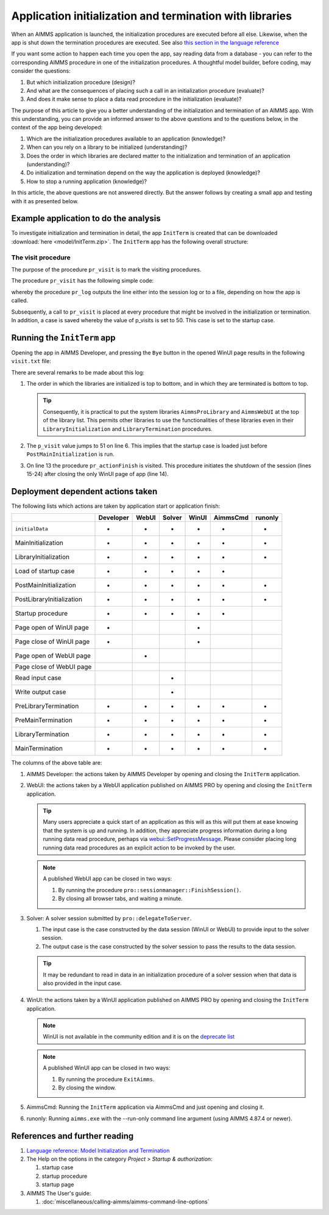 Application initialization and termination with libraries
===========================================================

When an AIMMS application is launched, the initialization procedures are executed before all else. 
Likewise, when the app is shut down the termination procedures are executed. 
See also `this section in the language reference <https://documentation.aimms.com/language-reference/data-communication-components/data-initialization-verification-and-control/model-initialization-and-termination.html#sec-data-init>`_

If you want some action to happen each time you open the app, say reading data from a database - 
you can refer to the corresponding AIMMS procedure in one of the initialization procedures. 
A thoughtful model builder, before coding, may consider the questions:

#.  But which initialization procedure (design)?  

#.  And what are the consequences of placing such a call in an initialization procedure (evaluate)?

#.  And does it make sense to place a data read procedure in the initialization (evaluate)?

The purpose of this article to give you a better understanding of the initialization and termination of an AIMMS app.
With this understanding, you can provide an informed answer to the above questions and to the questions below, in the context of the app being developed:

#.  Which are the initialization procedures available to an application (knowledge)? 

#.  When can you rely on a library to be initialized (understanding)?

#.  Does the order in which libraries are declared matter to the initialization and termination of an application (understanding)?

#.  Do initialization and termination depend on the way the application is deployed (knowledge)?

#.  How to stop a running application (knowledge)?

In this article, the above questions are not answered directly. 
But the answer follows by creating a small app and testing with it as presented below.

Example application to do the analysis
---------------------------------------

To investigate initialization and termination in detail, the app ``InitTerm`` is created that can be downloaded :download:`here <model/InitTerm.zip>`. 
The ``InitTerm`` app has the following overall structure:

.. image:: images/app-overall-structure.png
    :align: center

The visit procedure
^^^^^^^^^^^^^^^^^^^^

The purpose of the procedure ``pr_visit`` is to mark the visiting procedures.

The procedure ``pr_visit`` has the following simple code:

.. code-block:: aimms
    :linenos:

    p_visits += 1 ;
    sp_node := callerNode(1);
    sp_line := formatString("Visit %2i from: %s", p_visits, sp_node);
    pr_log(sp_line);

whereby the procedure ``pr_log`` outputs the line either into the session log or to a file, depending on how the app is called.
 
Subsequently, a call to ``pr_visit`` is placed at every procedure that might be involved in the initialization or termination.
In addition, a case is saved whereby the value of p_visits is set to 50. This case is set to the startup case.

Running the ``InitTerm`` app
-----------------------------

Opening the app in AIMMS Developer, and pressing the ``Bye`` button in the opened WinUI page results in the following ``visit.txt`` file:

.. code-block:: none
    :linenos:
    :emphasize-lines: 13

    Visit  1 from: MainInitialization
    Visit  2 from: a::LibraryInitialization
    Visit  3 from: b::LibraryInitialization
    Visit  4 from: c::LibraryInitialization
    Visit  5 from: d::LibraryInitialization
    Visit 51 from: PostMainInitialization
    Visit 52 from: a::PostLibraryInitialization
    Visit 53 from: b::PostLibraryInitialization
    Visit 54 from: c::PostLibraryInitialization
    Visit 55 from: d::PostLibraryInitialization
    Visit 56 from: pr_startup
    Visit 57 from: pr_openPageWinUI
    Visit 58 from: pr_actionFinish
    Visit 59 from: pr_closePageWinUI
    Visit 60 from: d::PreLibraryTermination
    Visit 61 from: c::PreLibraryTermination
    Visit 62 from: b::PreLibraryTermination
    Visit 63 from: a::PreLibraryTermination
    Visit 64 from: PreMainTermination
    Visit 65 from: d::LibraryTermination
    Visit 66 from: c::LibraryTermination
    Visit 67 from: b::LibraryTermination
    Visit 68 from: a::LibraryTermination
    Visit 69 from: MainTermination

There are several remarks to be made about this log:

#.  The order in which the libraries are initialized is top to bottom, and in which they are terminated is bottom to top.

    .. tip::

        Consequently, it is practical to put the system libraries ``AimmsProLibrary`` and ``AimmsWebUI`` at the top of the library list. 
        This permits other libraries to use the functionalities of these libraries even in their ``LibraryInitialization`` and ``LibraryTermination`` procedures.
        
#.  The ``p_visit`` value jumps to 51 on line 6. This implies that the startup case is loaded just before ``PostMainInitialization`` is run.

#.  On line 13 the procedure ``pr_actionFinish`` is visited.  
    This procedure initiates the shutdown of the session (lines 15-24) after closing the only WinUI page of app (line 14).

Deployment dependent actions taken 
------------------------------------

The following lists which actions are taken by application start or application finish:

+----------------------------+-----------+-------+--------+-------+----------+----------+
|                            | Developer | WebUI | Solver | WinUI | AimmsCmd | runonly  |
+============================+===========+=======+========+=======+==========+==========+
| ``initialData``            |  +        |  +    |    +   |   +   |    +     |    +     |
+----------------------------+-----------+-------+--------+-------+----------+----------+
| MainInitialization         |  +        |  +    |    +   |   +   |    +     |    +     |
+----------------------------+-----------+-------+--------+-------+----------+----------+
| LibraryInitialization      |  +        |  +    |    +   |   +   |    +     |    +     |
+----------------------------+-----------+-------+--------+-------+----------+----------+
| Load of startup case       |  +        |  +    |    +   |   +   |    +     |          |
+----------------------------+-----------+-------+--------+-------+----------+----------+
| PostMainInitialization     |  +        |  +    |    +   |   +   |    +     |    +     |
+----------------------------+-----------+-------+--------+-------+----------+----------+
| PostLibraryInitialization  |  +        |  +    |    +   |   +   |    +     |    +     |
+----------------------------+-----------+-------+--------+-------+----------+----------+
| Startup procedure          |  +        |  +    |    +   |   +   |    +     |          |
+----------------------------+-----------+-------+--------+-------+----------+----------+
| Page open  of WinUI page   |  +        |       |        |   +   |          |          |
+----------------------------+-----------+-------+--------+-------+----------+----------+
| Page close of WinUI page   |  +        |       |        |   +   |          |          |
+----------------------------+-----------+-------+--------+-------+----------+----------+
| Page open  of WebUI page   |           |  +    |        |       |          |          |
+----------------------------+-----------+-------+--------+-------+----------+----------+
| Page close of WebUI page   |           |       |        |       |          |          |
+----------------------------+-----------+-------+--------+-------+----------+----------+
| Read input case            |           |       |    +   |       |          |          |
+----------------------------+-----------+-------+--------+-------+----------+----------+
| Write output case          |           |       |    +   |       |          |          |
+----------------------------+-----------+-------+--------+-------+----------+----------+
| PreLibraryTermination      |  +        |  +    |    +   |   +   |    +     |    +     |
+----------------------------+-----------+-------+--------+-------+----------+----------+
| PreMainTermination         |  +        |  +    |    +   |   +   |    +     |    +     |
+----------------------------+-----------+-------+--------+-------+----------+----------+
| LibraryTermination         |  +        |  +    |    +   |   +   |    +     |    +     |
+----------------------------+-----------+-------+--------+-------+----------+----------+
| MainTermination            |  +        |  +    |    +   |   +   |    +     |    +     |
+----------------------------+-----------+-------+--------+-------+----------+----------+

The columns of the above table are:

#.  AIMMS Developer: the actions taken by AIMMS Developer by opening and closing the ``InitTerm`` application.

#.  WebUI: the actions taken by a WebUI application published on AIMMS PRO by opening and closing the ``InitTerm`` application.

    .. tip:: Many users appreciate a quick start of an application as this will as this will put them at ease knowing that the system is up and running.
             In addition, they appreciate progress information during a long running data read procedure, perhaps via 
             `webui::SetProgressMessage <https://documentation.aimms.com/webui/library.html#setprogressmessage>`_.
             Please consider placing long running data read procedures as an explicit action to be invoked by the user.

    .. note:: A published WebUI app can be closed in two ways:

        #.  By running the procedure ``pro::sessionmanager::FinishSession()``.

        #.  By closing all browser tabs, and waiting a minute.

#.  Solver: A solver session submitted by ``pro::delegateToServer``.

    #.  The input case is the case constructed by the data session (WinUI or WebUI) to provide input to the solver session.

    #.  The output case is the case constructed by the solver session to pass the results to the data session.

    .. tip:: It may be redundant to read in data in an initialization procedure of a solver session when that data is also provided in the input case.

#.  WinUI: the actions taken by a WinUI application published on AIMMS PRO by opening and closing the ``InitTerm`` application.

    .. note:: WinUI is not available in the community edition and it is on the `deprecate list <https://documentation.aimms.com/deprecation-table.html#deprecated-and-end-of-life>`_

    .. note:: A published WinUI app can be closed in two ways:

        #.  By running the procedure ``ExitAimms``.

        #.  By closing the window.

#.  AimmsCmd: Running the ``InitTerm`` application via AimmsCmd and just opening and closing it.

#.  runonly: Running ``aimms.exe`` with the --run-only command line argument (using AIMMS 4.87.4 or newer).




References and further reading
----------------------------------

#.  `Language reference: Model Initialization and Termination <https://documentation.aimms.com/language-reference/data-communication-components/data-initialization-verification-and-control/model-initialization-and-termination.html#sec-data-init>`_

#.  The Help on the options in the category `Project > Startup & authorization`:

    #.  startup case

    #.  startup procedure

    #.  startup page

#.  AIMMS The User's guide:

    #.  :doc:`miscellaneous/calling-aimms/aimms-command-line-options`



.. spelling:word-list::

    runonly